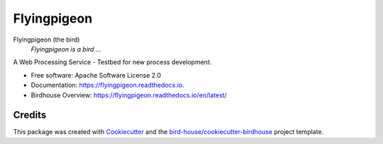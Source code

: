 Flyingpigeon
===============================

.. image:: https://img.shields.io/badge/docs-latest-brightgreen.svg
   :target: http://flyingpigeon.readthedocs.io/en/latest/?badge=latest
   :alt: Documentation Status

.. image:: https://travis-ci.org/bird-house/flyingpigeon.svg?branch=master
   :target: https://travis-ci.org/bird-house/flyingpigeon
   :alt: Travis Build

.. image:: https://img.shields.io/github/license/bird-house/flyingpigeon.svg
    :target: https://github.com/bird-house/flyingpigeon/blob/master/LICENSE.txt
    :alt: GitHub license

.. image:: https://badges.gitter.im/bird-house/birdhouse.svg
    :target: https://gitter.im/bird-house/birdhouse?utm_source=badge&utm_medium=badge&utm_campaign=pr-badge&utm_content=badge
    :alt: Join the chat at https://gitter.im/bird-house/birdhouse


Flyingpigeon (the bird)
  *Flyingpigeon is a bird ...*

A Web Processing Service - Testbed for new process development.

* Free software: Apache Software License 2.0
* Documentation: https://flyingpigeon.readthedocs.io.
* Birdhouse Overview: https://flyingpigeon.readthedocs.io/en/latest/

Credits
-------

This package was created with Cookiecutter_ and the `bird-house/cookiecutter-birdhouse`_ project template.

.. _Cookiecutter: https://github.com/audreyr/cookiecutter
.. _`bird-house/cookiecutter-birdhouse`: https://github.com/bird-house/cookiecutter-birdhouse

